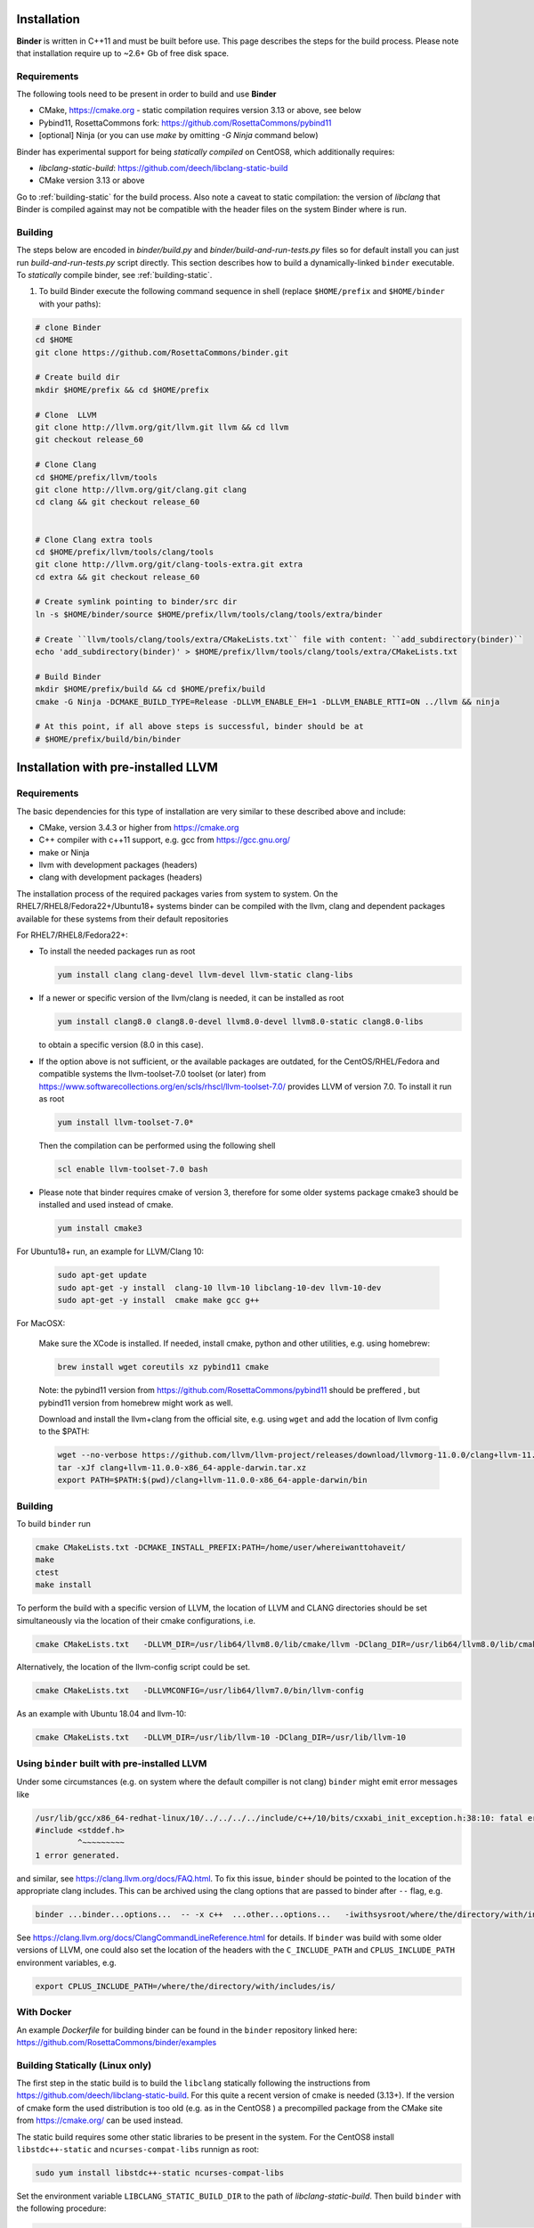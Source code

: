 Installation
============
**Binder** is written in C++11 and must be built before use. This page describes the steps for the build process.
Please note that installation require up to ~2.6+ Gb of free disk space.



Requirements
************
The following tools need to be present in order to build and use **Binder**

- CMake, https://cmake.org
  - static compilation requires version 3.13 or above, see below
- Pybind11, RosettaCommons fork: https://github.com/RosettaCommons/pybind11
- [optional] Ninja (or you can use `make` by omitting `-G Ninja` command below)


Binder has experimental support for being *statically compiled* on CentOS8,
which additionally requires:

- `libclang-static-build`: https://github.com/deech/libclang-static-build
- CMake version 3.13 or above

Go to :ref:`building-static` for the build process. Also note a caveat to
static compilation: the version of `libclang` that Binder is compiled against
may not be compatible with the header files on the system Binder where is run.


Building
********
The steps below are encoded in `binder/build.py` and `binder/build-and-run-tests.py`
files so for default install you can just run `build-and-run-tests.py` script directly.
This section describes how to build a dynamically-linked ``binder`` executable.
To *statically* compile binder, see :ref:`building-static`.


#. To build Binder execute the following command sequence in shell (replace ``$HOME/prefix`` and ``$HOME/binder`` with your paths):

.. code-block:: bash

  # clone Binder
  cd $HOME
  git clone https://github.com/RosettaCommons/binder.git

  # Create build dir
  mkdir $HOME/prefix && cd $HOME/prefix

  # Clone  LLVM
  git clone http://llvm.org/git/llvm.git llvm && cd llvm
  git checkout release_60

  # Clone Clang
  cd $HOME/prefix/llvm/tools
  git clone http://llvm.org/git/clang.git clang
  cd clang && git checkout release_60


  # Clone Clang extra tools
  cd $HOME/prefix/llvm/tools/clang/tools
  git clone http://llvm.org/git/clang-tools-extra.git extra
  cd extra && git checkout release_60

  # Create symlink pointing to binder/src dir
  ln -s $HOME/binder/source $HOME/prefix/llvm/tools/clang/tools/extra/binder

  # Create ``llvm/tools/clang/tools/extra/CMakeLists.txt`` file with content: ``add_subdirectory(binder)``
  echo 'add_subdirectory(binder)' > $HOME/prefix/llvm/tools/clang/tools/extra/CMakeLists.txt

  # Build Binder
  mkdir $HOME/prefix/build && cd $HOME/prefix/build
  cmake -G Ninja -DCMAKE_BUILD_TYPE=Release -DLLVM_ENABLE_EH=1 -DLLVM_ENABLE_RTTI=ON ../llvm && ninja

  # At this point, if all above steps is successful, binder should be at
  # $HOME/prefix/build/bin/binder


Installation with pre-installed LLVM
====================================
Requirements
************
The basic dependencies for this type of installation are very similar to these described above and include:

- CMake, version 3.4.3 or higher from https://cmake.org
- C++ compiler with c++11 support, e.g. gcc from  https://gcc.gnu.org/
- make or Ninja
- llvm with development packages (headers)
- clang  with development packages (headers)

The installation process of the required packages varies from system to system.
On the RHEL7/RHEL8/Fedora22+/Ubuntu18+  systems binder can be compiled with the llvm, clang and dependent packages available
for these systems from their default repositories


For RHEL7/RHEL8/Fedora22+:

- To install the needed packages   run as root

  .. code-block:: console

    yum install clang clang-devel llvm-devel llvm-static clang-libs

- If a newer or specific version of the llvm/clang is needed, it can be installed  as root

  .. code-block:: console

     yum install clang8.0 clang8.0-devel llvm8.0-devel llvm8.0-static clang8.0-libs

  to obtain a specific version (8.0 in this case).

- If the option above is not sufficient, or the available packages are outdated, for the
  CentOS/RHEL/Fedora and compatible systems the llvm-toolset-7.0 toolset (or later) from
  https://www.softwarecollections.org/en/scls/rhscl/llvm-toolset-7.0/ provides LLVM of version 7.0.
  To install it run as root

  .. code-block:: console

    yum install llvm-toolset-7.0*

  Then the compilation can be performed using the following shell

  .. code-block:: console

    scl enable llvm-toolset-7.0 bash

- Please note that binder requires cmake of version 3, therefore for some older systems
  package cmake3 should be installed and used instead of cmake.

  .. code-block:: console

    yum install cmake3


For Ubuntu18+ run, an example for LLVM/Clang 10:

  .. code-block:: console

    sudo apt-get update
    sudo apt-get -y install  clang-10 llvm-10 libclang-10-dev llvm-10-dev
    sudo apt-get -y install  cmake make gcc g++

For MacOSX:

  Make sure the XCode is installed. If needed, install cmake, python and other utilities, e.g. using homebrew:

  .. code-block:: console

    brew install wget coreutils xz pybind11 cmake

  Note: the pybind11 version from   https://github.com/RosettaCommons/pybind11  should be preffered ,
  but pybind11 version from homebrew might work as well.

  Download and install the llvm+clang from the official site, e.g. using ``wget`` and
  add the location of llvm config to the $PATH:

  .. code-block:: console

    wget --no-verbose https://github.com/llvm/llvm-project/releases/download/llvmorg-11.0.0/clang+llvm-11.0.0-x86_64-apple-darwin.tar.xz
    tar -xJf clang+llvm-11.0.0-x86_64-apple-darwin.tar.xz
    export PATH=$PATH:$(pwd)/clang+llvm-11.0.0-x86_64-apple-darwin/bin


Building
********
To build ``binder`` run

.. code-block:: console

   cmake CMakeLists.txt -DCMAKE_INSTALL_PREFIX:PATH=/home/user/whereiwanttohaveit/
   make
   ctest
   make install

To perform the build with a specific version of LLVM, the location of LLVM and CLANG directories
should be set simultaneously via the location of their cmake configurations, i.e.

.. code-block:: console

   cmake CMakeLists.txt   -DLLVM_DIR=/usr/lib64/llvm8.0/lib/cmake/llvm -DClang_DIR=/usr/lib64/llvm8.0/lib/cmake/clang

Alternatively, the location of the llvm-config script could be set.

.. code-block:: console

   cmake CMakeLists.txt   -DLLVMCONFIG=/usr/lib64/llvm7.0/bin/llvm-config

As an example with Ubuntu 18.04 and llvm-10:

.. code-block:: console

   cmake CMakeLists.txt   -DLLVM_DIR=/usr/lib/llvm-10 -DClang_DIR=/usr/lib/llvm-10


Using ``binder`` built with pre-installed LLVM
**********************************************

Under some circumstances (e.g. on system where the default compiller is not clang)
``binder`` might emit error messages like

.. code-block:: console

   /usr/lib/gcc/x86_64-redhat-linux/10/../../../../include/c++/10/bits/cxxabi_init_exception.h:38:10: fatal error: 'stddef.h' file not found
   #include <stddef.h>
            ^~~~~~~~~~
   1 error generated.

and similar, see https://clang.llvm.org/docs/FAQ.html. To fix this issue, ``binder`` should be pointed to the location of the
appropriate clang includes. This can be archived using the clang options that are passed to binder after ``--`` flag, e.g.\

.. code-block:: console

   binder ...binder...options...  -- -x c++  ...other...options...   -iwithsysroot/where/the/directory/with/includes/is/

See https://clang.llvm.org/docs/ClangCommandLineReference.html for details.
If ``binder`` was build with some older versions of LLVM, one could also set the location of the headers with the
``C_INCLUDE_PATH`` and  ``CPLUS_INCLUDE_PATH`` environment variables, e.g.

.. code-block:: console

   export CPLUS_INCLUDE_PATH=/where/the/directory/with/includes/is/



.. _building-static:

With Docker
***********

An example `Dockerfile` for building binder can be found in the ``binder`` repository linked here: https://github.com/RosettaCommons/binder/examples


Building Statically (Linux only)
********************************

The first step in the static build is to build the ``libclang`` statically following the instructions
from https://github.com/deech/libclang-static-build. For this quite a recent version of cmake is needed (3.13+).
If the version of cmake form the used distribution is too old (e.g.  as in the CentOS8 )  a precompilled
package from the CMake site from https://cmake.org/ can be used instead.

The static build requires some other static libraries to be present in the system.
For the CentOS8  install ``libstdc++-static`` and ``ncurses-compat-libs`` runnign as root:

.. code-block:: console

   sudo yum install libstdc++-static ncurses-compat-libs


Set the environment variable ``LIBCLANG_STATIC_BUILD_DIR`` to the path of
`libclang-static-build`. Then build ``binder`` with the following procedure:

.. code-block:: console

   cmake CMakeLists.txt -DSTATIC=on -DLLVMCONFIG="${LIBCLANG_STATIC_BUILD_DIR}/build/_deps/libclang_prebuilt-src/bin/llvm-config" -DLLVM_LIBRARY_DIR="${LIBCLANG_STATIC_BUILD_DIR}/lib" -DCMAKE_INSTALL_PREFIX:PATH=/home/user/whereiwanttohaveit/

   make
   ctest
   make install
